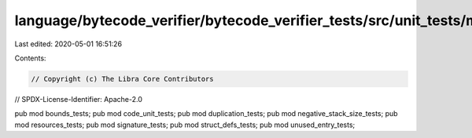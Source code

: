 language/bytecode_verifier/bytecode_verifier_tests/src/unit_tests/mod.rs
========================================================================

Last edited: 2020-05-01 16:51:26

Contents:

.. code-block:: rs

    // Copyright (c) The Libra Core Contributors
// SPDX-License-Identifier: Apache-2.0

pub mod bounds_tests;
pub mod code_unit_tests;
pub mod duplication_tests;
pub mod negative_stack_size_tests;
pub mod resources_tests;
pub mod signature_tests;
pub mod struct_defs_tests;
pub mod unused_entry_tests;


